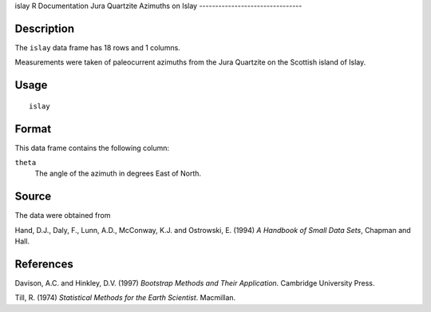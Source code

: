 islay
R Documentation
Jura Quartzite Azimuths on Islay
--------------------------------

Description
~~~~~~~~~~~

The ``islay`` data frame has 18 rows and 1 columns.

Measurements were taken of paleocurrent azimuths from the Jura
Quartzite on the Scottish island of Islay.

Usage
~~~~~

::

    islay

Format
~~~~~~

This data frame contains the following column:

``theta``
    The angle of the azimuth in degrees East of North.


Source
~~~~~~

The data were obtained from

Hand, D.J., Daly, F., Lunn, A.D., McConway, K.J. and Ostrowski, E.
(1994) *A Handbook of Small Data Sets*, Chapman and Hall.

References
~~~~~~~~~~

Davison, A.C. and Hinkley, D.V. (1997)
*Bootstrap Methods and Their Application*. Cambridge University
Press.

Till, R. (1974) *Statistical Methods for the Earth Scientist*.
Macmillan.


